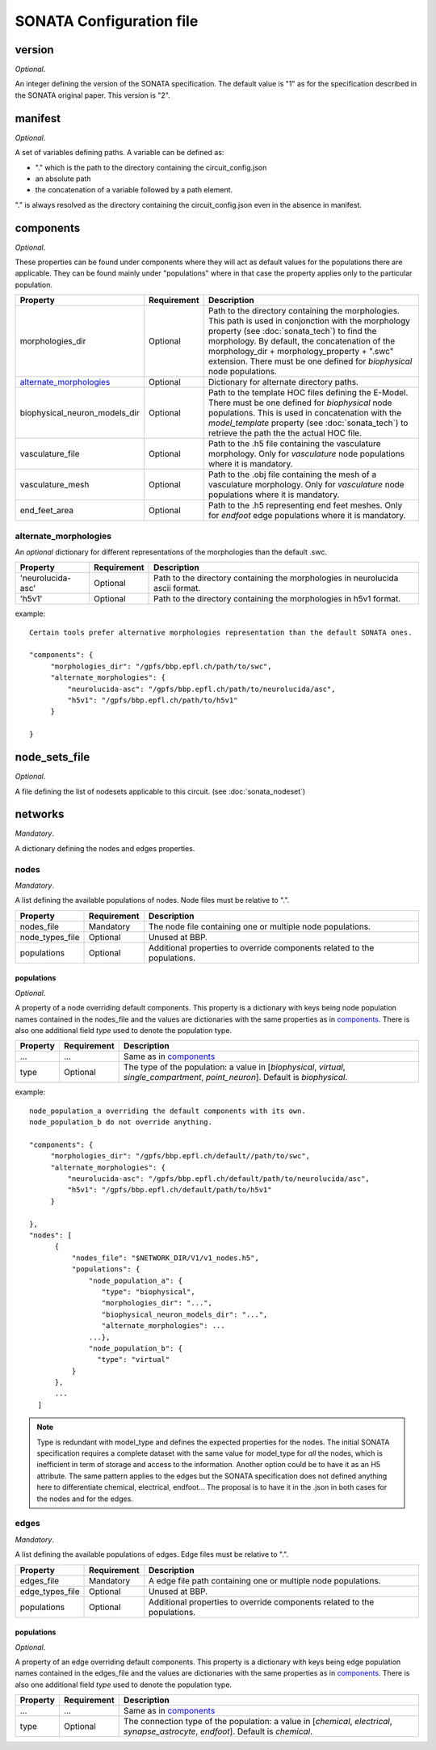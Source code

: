 .. _sonata_config:

SONATA Configuration file
=========================

version
-------

*Optional*.

An integer defining the version of the SONATA specification.
The default value is "1" as for the specification described in the SONATA original paper.
This version is "2".


manifest
--------

*Optional*.

A set of variables defining paths.
A variable can be defined as:

- "." which is the path to the directory containing the circuit_config.json

- an absolute path

- the concatenation of a variable followed by a path element.

"." is always resolved as the directory containing the circuit_config.json even in the absence in manifest.


components
----------

*Optional*.

These properties can be found under components where they will act as default values for the populations there are applicable.
They can be found mainly under "populations" where in that case the property applies only to the particular population.

.. table::

   =============================== =========== ====================================
   Property                        Requirement Description
   =============================== =========== ====================================
   morphologies_dir                Optional    Path to the directory containing the morphologies.
                                               This path is used in conjonction with the morphology property (see :doc:`sonata_tech`) to find the morphology.
                                               By default, the concatenation of the morphology_dir + morphology_property + ".swc" extension.
                                               There must be one defined for `biophysical` node populations.
   `alternate_morphologies`_       Optional    Dictionary for alternate directory paths.
   biophysical_neuron_models_dir   Optional    Path to the template HOC files defining the E-Model.
                                               There must be one defined for `biophysical` node populations.
                                               This is used in concatenation with the `model_template` property (see :doc:`sonata_tech`) to retrieve the path the the actual HOC file.
   vasculature_file                Optional    Path to the .h5 file containing the vasculature morphology.
                                               Only for `vasculature` node populations where it is mandatory.
   vasculature_mesh                Optional    Path to the .obj file containing the mesh of a vasculature morphology.
                                               Only for `vasculature` node populations where it is mandatory.
   end_feet_area                   Optional    Path to the .h5 representing end feet meshes.
                                               Only for `endfoot` edge populations where it is mandatory.
   =============================== =========== ====================================

alternate_morphologies
^^^^^^^^^^^^^^^^^^^^^^
An *optional* dictionary for different representations of the morphologies than the default .swc.

.. table::

   =============================== =========== ====================================
   Property                        Requirement Description
   =============================== =========== ====================================
   'neurolucida-asc'               Optional    Path to the directory containing the morphologies in neurolucida ascii format.
   'h5v1'                          Optional    Path to the directory containing the morphologies in h5v1 format.
   =============================== =========== ====================================

example::

  Certain tools prefer alternative morphologies representation than the default SONATA ones.

  "components": {
       "morphologies_dir": "/gpfs/bbp.epfl.ch/path/to/swc",
       "alternate_morphologies": {
           "neurolucida-asc": "/gpfs/bbp.epfl.ch/path/to/neurolucida/asc",
           "h5v1": "/gpfs/bbp.epfl.ch/path/to/h5v1"
       }

  }

node_sets_file
--------------

*Optional*.

A file defining the list of nodesets applicable to this circuit. (see :doc:`sonata_nodeset`)

.. todo::

    will be defined along with nodesets file specification.

networks
--------

*Mandatory*.

A dictionary defining the nodes and edges properties.

nodes
^^^^^

*Mandatory*.

A list defining the available populations of nodes.
Node files must be relative to ".".

.. table::

   ============================== ============ ==========================================
   Property                       Requirement  Description
   ============================== ============ ==========================================
   nodes_file                     Mandatory    The node file containing one or multiple node populations.
   node_types_file                Optional     Unused at BBP.
   populations                    Optional     Additional properties to override components related to the populations.
   ============================== ============ ==========================================


populations
"""""""""""

*Optional*.

A property of a node overriding default components.
This property is a dictionary with keys being node population names contained in the nodes_file and the values are dictionaries with the same properties as in `components`_.
There is also one additional field `type` used to denote the population type.

.. table::

   ============================== ============ ==========================================
   Property                       Requirement  Description
   ============================== ============ ==========================================
   ...                            ...          Same as in `components`_
   type                           Optional     The type of the population: a value in [`biophysical`, `virtual`, `single_compartment`, `point_neuron`].
                                               Default is `biophysical`.
   ============================== ============ ==========================================

example::

  node_population_a overriding the default components with its own.
  node_population_b do not override anything.

  "components": {
       "morphologies_dir": "/gpfs/bbp.epfl.ch/default//path/to/swc",
       "alternate_morphologies": {
           "neurolucida-asc": "/gpfs/bbp.epfl.ch/default/path/to/neurolucida/asc",
           "h5v1": "/gpfs/bbp.epfl.ch/default/path/to/h5v1"
       }

  },
  "nodes": [
        {
            "nodes_file": "$NETWORK_DIR/V1/v1_nodes.h5",
            "populations": {
                "node_population_a": {
                   "type": "biophysical",
                   "morphologies_dir": "...",
                   "biophysical_neuron_models_dir": "...",
                   "alternate_morphologies": ...
                ...},
                "node_population_b": {
                  "type": "virtual"
            }
        },
        ...
    ]

.. note::
    Type is redundant with model_type and defines the expected properties for the nodes.
    The initial SONATA specification requires a complete dataset with the same value for model_type for *all* the nodes, which is inefficient in term of storage and access to the information.
    Another option could be to have it as an H5 attribute.
    The same pattern applies to the edges but the SONATA specification does not defined anything here to differentiate chemical, electrical, endfoot...
    The proposal is to have it in the .json in both cases for the nodes and for the edges.

edges
^^^^^

*Mandatory*.

A list defining the available populations of edges.
Edge files must be relative to ".".

.. table::

   ============================== ============ ==========================================
   Property                       Requirement  Description
   ============================== ============ ==========================================
   edges_file                     Mandatory    A edge file path containing one or multiple node populations.
   edge_types_file                Optional     Unused at BBP.
   populations                    Optional     Additional properties to override components related to the populations.
   ============================== ============ ==========================================

populations
"""""""""""

*Optional*.

A property of an edge overriding default components.
This property is a dictionary with keys being edge population names contained in the edges_file and the values are dictionaries with the same properties as in `components`_.
There is also one additional field `type` used to denote the population type.

.. table::

   ============================== ============ ==========================================
   Property                       Requirement  Description
   ============================== ============ ==========================================
   ...                            ...          Same as in `components`_
   type                           Optional     The connection type of the population: a value in [`chemical`, `electrical`, `synapse_astrocyte`, `endfoot`].
                                               Default is `chemical`.
   ============================== ============ ==========================================
